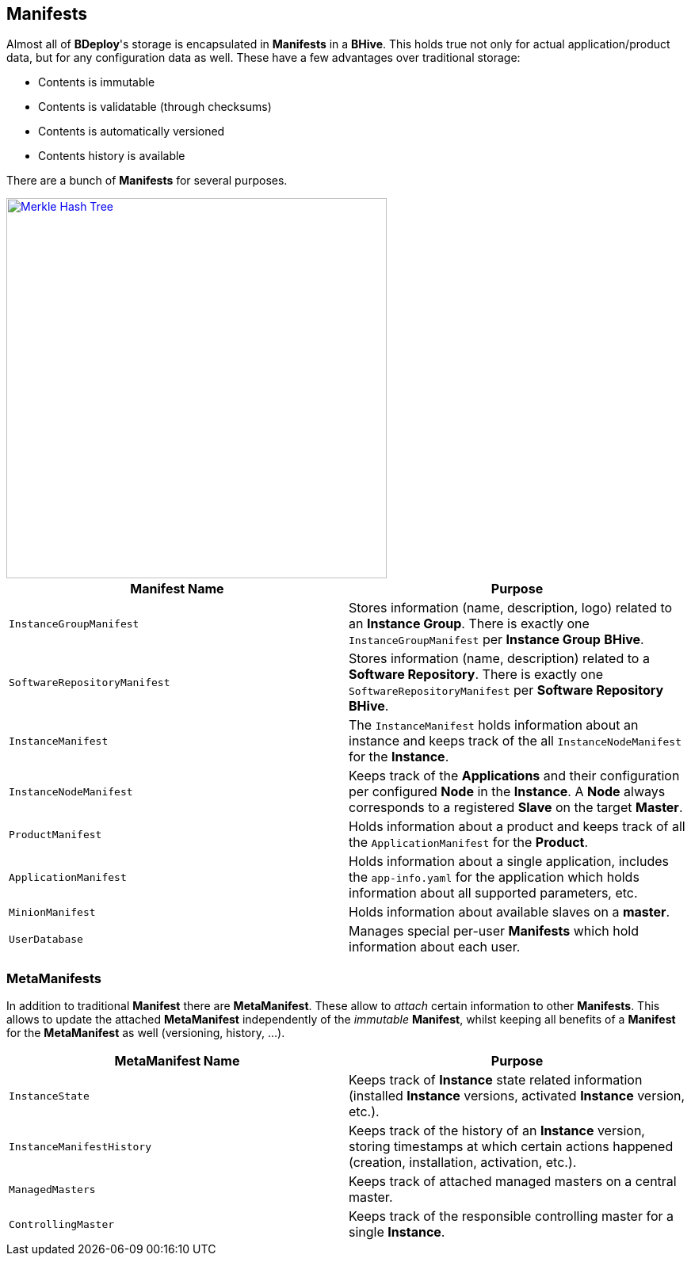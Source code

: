 == Manifests

Almost all of *BDeploy*'s storage is encapsulated in *Manifests* in a *BHive*. This holds true not only for actual application/product data, but for any configuration data as well. These have a few advantages over traditional storage:

* Contents is immutable
* Contents is validatable (through checksums)
* Contents is automatically versioned
* Contents history is available

There are a bunch of *Manifests* for several purposes.

image::images/ManifestOverview.png[Merkle Hash Tree,align=center,width=480,link="images/ManifestOverview.png"]

[%header,cols=2*]
|===
|Manifest Name
|Purpose

|`InstanceGroupManifest`
|Stores information (name, description, logo) related to an *Instance Group*. There is exactly one `InstanceGroupManifest` per *Instance Group* *BHive*.

|`SoftwareRepositoryManifest`
|Stores information (name, description) related to a *Software Repository*. There is exactly one `SoftwareRepositoryManifest` per *Software Repository* *BHive*.

|`InstanceManifest`
|The `InstanceManifest` holds information about an instance and keeps track of the all `InstanceNodeManifest` for the *Instance*.

|`InstanceNodeManifest`
|Keeps track of the *Applications* and their configuration per configured *Node* in the *Instance*. A *Node* always corresponds to a registered *Slave* on the target *Master*.

|`ProductManifest`
|Holds information about a product and keeps track of all the `ApplicationManifest` for the *Product*.

|`ApplicationManifest`
|Holds information about a single application, includes the `app-info.yaml` for the application which holds information about all supported parameters, etc.

|`MinionManifest`
|Holds information about available slaves on a *master*.

|`UserDatabase`
|Manages special per-user *Manifests* which hold information about each user.

|===

=== MetaManifests

In addition to traditional *Manifest* there are *MetaManifest*. These allow to _attach_ certain information to other *Manifests*. This allows to update the attached *MetaManifest* independently of the _immutable_ *Manifest*, whilst keeping all benefits of a *Manifest* for the *MetaManifest* as well (versioning, history, ...).

[%header,cols=2*]
|===
|MetaManifest Name
|Purpose

|`InstanceState`
|Keeps track of *Instance* state related information (installed *Instance* versions, activated *Instance* version, etc.).

|`InstanceManifestHistory`
|Keeps track of the history of an *Instance* version, storing timestamps at which certain actions happened (creation, installation, activation, etc.).

|`ManagedMasters`
|Keeps track of attached managed masters on a central master.

|`ControllingMaster`
|Keeps track of the responsible controlling master for a single *Instance*.

|===
